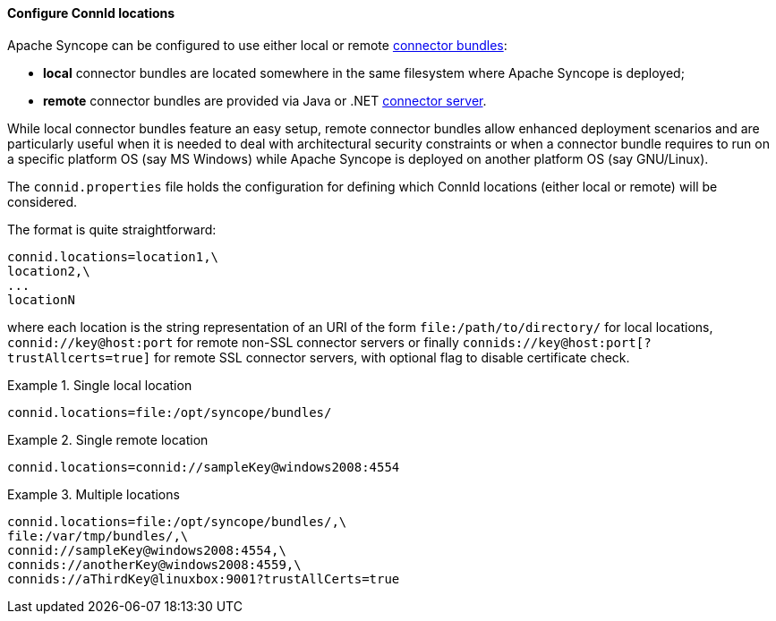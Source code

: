 //
// Licensed to the Apache Software Foundation (ASF) under one
// or more contributor license agreements.  See the NOTICE file
// distributed with this work for additional information
// regarding copyright ownership.  The ASF licenses this file
// to you under the Apache License, Version 2.0 (the
// "License"); you may not use this file except in compliance
// with the License.  You may obtain a copy of the License at
//
//   http://www.apache.org/licenses/LICENSE-2.0
//
// Unless required by applicable law or agreed to in writing,
// software distributed under the License is distributed on an
// "AS IS" BASIS, WITHOUT WARRANTIES OR CONDITIONS OF ANY
// KIND, either express or implied.  See the License for the
// specific language governing permissions and limitations
// under the License.
//
==== Configure ConnId locations

Apache Syncope can be configured to use either local or remote <<connector-bundles,connector bundles>>:

* *local* connector bundles are located somewhere in the same filesystem where Apache Syncope is deployed;
* *remote* connector bundles are provided via Java or .NET
https://connid.atlassian.net/wiki/display/BASE/Connector+Servers[connector server^].

While local connector bundles feature an easy setup, remote connector bundles allow enhanced deployment scenarios and
are particularly useful when it is needed to deal with architectural security constraints or when a connector bundle
requires to run on a specific platform OS (say MS Windows) while Apache Syncope is deployed on another platform OS
(say GNU/Linux).

The `connid.properties` file holds the configuration for defining which ConnId locations (either local or remote)
will be considered.

The format is quite straightforward:

....
connid.locations=location1,\
location2,\
...
locationN
....

where each location is the string representation of an URI of the form `file:/path/to/directory/` for local locations,
`connid://key@host:port` for remote non-SSL connector servers or finally `connids://key@host:port[?trustAllcerts=true]`
for remote SSL connector servers, with optional flag to disable certificate check. +

.Single local location
====
....
connid.locations=file:/opt/syncope/bundles/
....
====

.Single remote location
====
....
connid.locations=connid://sampleKey@windows2008:4554
....
====

.Multiple locations
====
....
connid.locations=file:/opt/syncope/bundles/,\
file:/var/tmp/bundles/,\
connid://sampleKey@windows2008:4554,\
connids://anotherKey@windows2008:4559,\
connids://aThirdKey@linuxbox:9001?trustAllCerts=true
....
====
